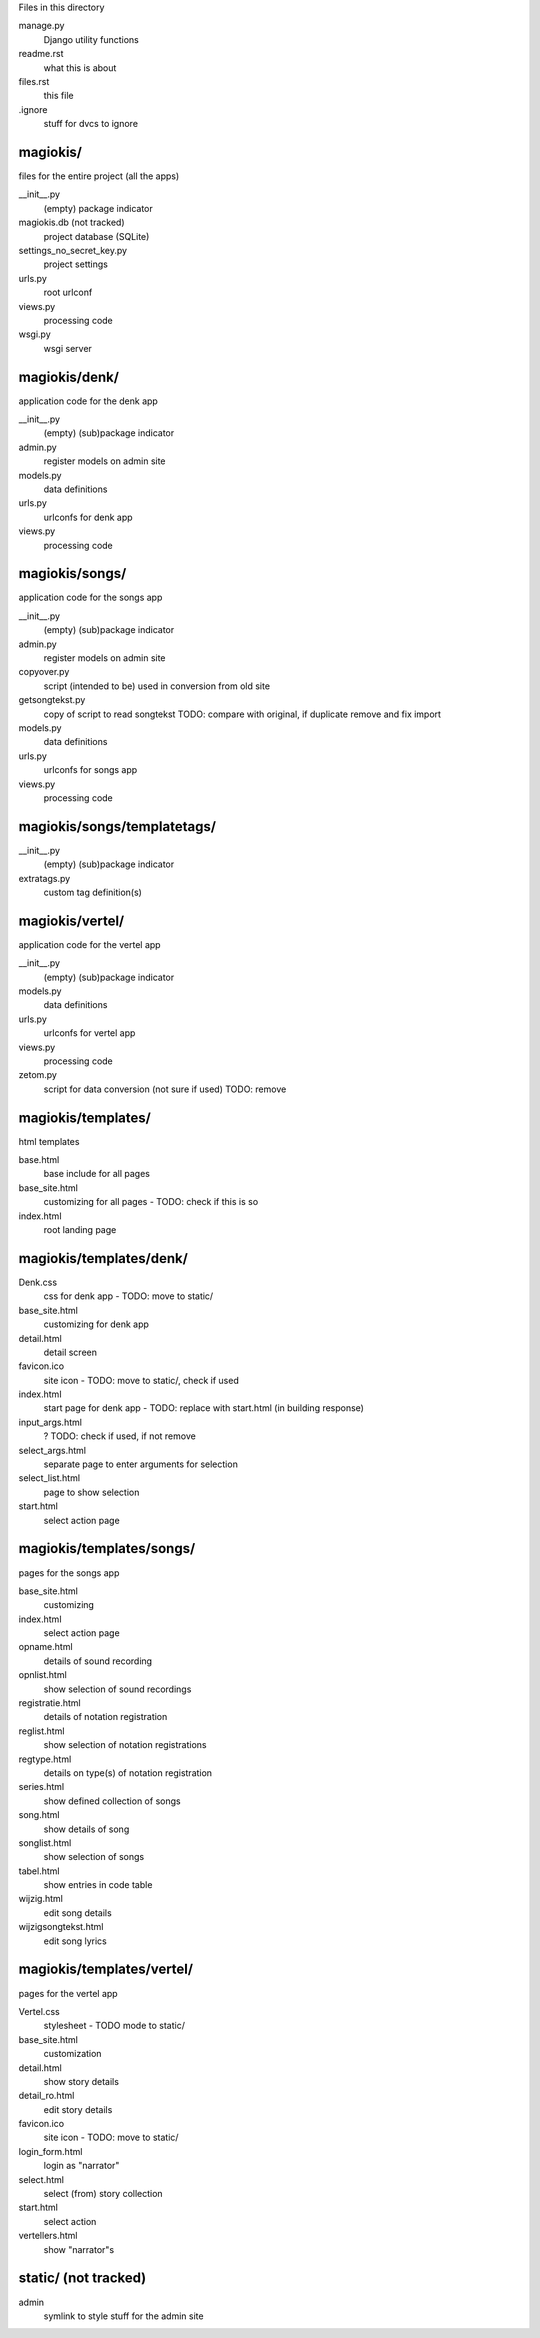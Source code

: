 Files in this directory

manage.py
    Django utility functions
readme.rst
    what this is about
files.rst
    this file
.ignore
    stuff for dvcs to ignore

magiokis/
.........
files for the entire project (all the apps)

__init__.py
    (empty) package indicator
magiokis.db (not tracked)
    project database (SQLite)
settings_no_secret_key.py
    project settings
urls.py
    root urlconf
views.py
    processing code
wsgi.py
    wsgi server

magiokis/denk/
..............
application code for the denk app

__init__.py
    (empty) (sub)package indicator
admin.py
    register models on admin site
models.py
    data definitions
urls.py
    urlconfs for denk app
views.py
    processing code

magiokis/songs/
...............
application code for the songs app

__init__.py
    (empty) (sub)package indicator
admin.py
    register models on admin site
copyover.py
    script (intended to be) used in conversion from old site
getsongtekst.py
    copy of script to read songtekst
    TODO: compare with original, if duplicate remove and fix import
models.py
    data definitions
urls.py
    urlconfs for songs app
views.py
    processing code

magiokis/songs/templatetags/
............................
__init__.py
    (empty) (sub)package indicator
extratags.py
    custom tag definition(s)



magiokis/vertel/
................
application code for the vertel app

__init__.py
    (empty) (sub)package indicator
models.py
    data definitions
urls.py
    urlconfs for vertel app
views.py
    processing code
zetom.py
    script for data conversion (not sure if used)
    TODO: remove


magiokis/templates/
...................
html templates

base.html
    base include for all pages
base_site.html
    customizing for all pages - TODO: check if this is so
index.html
    root landing page


magiokis/templates/denk/
........................
Denk.css
    css for denk app - TODO: move to static/
base_site.html
    customizing for denk app
detail.html
    detail screen
favicon.ico
    site icon - TODO: move to static/, check if used
index.html
    start page for denk app - TODO: replace with start.html (in building response)
input_args.html
    ? TODO: check if used, if not remove
select_args.html
    separate page to enter arguments for selection
select_list.html
    page to show selection
start.html
    select action page


magiokis/templates/songs/
.........................
pages for the songs app

base_site.html
    customizing
index.html
    select action page
opname.html
    details of sound recording
opnlist.html
    show selection of sound recordings
registratie.html
    details of notation registration
reglist.html
    show selection of notation registrations
regtype.html
    details on type(s) of notation registration
series.html
    show defined collection of songs
song.html
    show details of song
songlist.html
    show selection of songs
tabel.html
    show entries in code table
wijzig.html
    edit song details
wijzigsongtekst.html
    edit song lyrics

magiokis/templates/vertel/
..........................
pages for the vertel app

Vertel.css
    stylesheet - TODO mode to static/
base_site.html
    customization
detail.html
    show story details
detail_ro.html
    edit story details
favicon.ico
    site icon - TODO: move to static/
login_form.html
    login as "narrator"
select.html
    select (from) story collection
start.html
    select action
vertellers.html
    show "narrator"s

static/ (not tracked)
.......
admin
    symlink to style stuff for the admin site
